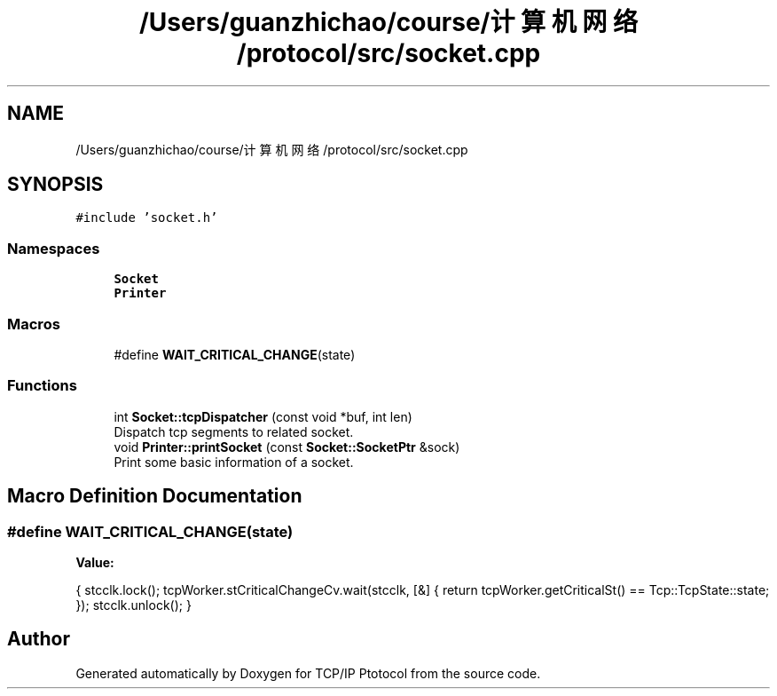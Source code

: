 .TH "/Users/guanzhichao/course/计算机网络/protocol/src/socket.cpp" 3 "Fri Nov 22 2019" "TCP/IP Ptotocol" \" -*- nroff -*-
.ad l
.nh
.SH NAME
/Users/guanzhichao/course/计算机网络/protocol/src/socket.cpp
.SH SYNOPSIS
.br
.PP
\fC#include 'socket\&.h'\fP
.br

.SS "Namespaces"

.in +1c
.ti -1c
.RI " \fBSocket\fP"
.br
.ti -1c
.RI " \fBPrinter\fP"
.br
.in -1c
.SS "Macros"

.in +1c
.ti -1c
.RI "#define \fBWAIT_CRITICAL_CHANGE\fP(state)"
.br
.in -1c
.SS "Functions"

.in +1c
.ti -1c
.RI "int \fBSocket::tcpDispatcher\fP (const void *buf, int len)"
.br
.RI "Dispatch tcp segments to related socket\&. "
.ti -1c
.RI "void \fBPrinter::printSocket\fP (const \fBSocket::SocketPtr\fP &sock)"
.br
.RI "Print some basic information of a socket\&. "
.in -1c
.SH "Macro Definition Documentation"
.PP 
.SS "#define WAIT_CRITICAL_CHANGE(state)"
\fBValue:\fP
.PP
.nf
{                                                             \
    stcclk\&.lock();                                              \
    tcpWorker\&.stCriticalChangeCv\&.wait(stcclk, [&] {             \
      return tcpWorker\&.getCriticalSt() == Tcp::TcpState::state; \
    });                                                         \
    stcclk\&.unlock();                                            \
  }
.fi
.SH "Author"
.PP 
Generated automatically by Doxygen for TCP/IP Ptotocol from the source code\&.

